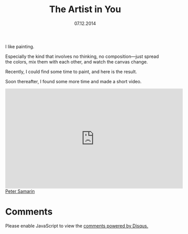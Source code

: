 #+STARTUP: overview
#+COLUMNS: %80ITEM  %7CLOCKSUM(Clocked) %5TODO(State)
#+TITLE:   The Artist in You
#+AUTHOR:  Peter Samarin
#+DATE:    07.12.2014
#+EMAIL:   peter.samarin@gmail.com
#+DESCRIPTION: Repetition of perceptron convergence algorithm from Haykin's book
#+KEYWORDS:  algorithm of the week, painting, arts, modern art, video
#+LANGUAGE:    en
#+OPTIONS: H:3 num:nil toc:nil \n:nil @:t ::t |:t ^:t -:t f:t *:t <:t
#+OPTIONS: TeX:t LaTeX:t skip:nil d:t todo:nil pri:nil
#+OPTIONS: tags:not-in-toc
#+OPTIONS: creator:nil author:nil email:nil date:nil title:t html-style:nil html-scripts:nil

# #+HTML_HTML5_FANCY: t
# #+HTML_MATHJAX: tagside: left font: "TeX" path: "https://cdn.mathjax.org/mathjax/latest/MathJax.js?config=TeX-AMS-MML_HTMLorMML"


I like painting.

Especially the kind that involves no thinking, no composition---just spread the colors, mix them with each other, and watch the canvas change.

Recently, I could find some time to paint, and here is the result.
#+CAPTION: 
#+ATTR_HTML: :width 640
[[../images/painting-001.jpg]]

Soon thereafter, I found some more time and made a short video.
#+HTML: <iframe width="560" height="315" src="https://www.youtube.com/embed/w7eiMXyJDF0" frameborder="0" allowfullscreen></iframe>



#+HTML: <br><div class='footer'><a href="http://peter-samarin.de">Peter Samarin</a></div>

* Comments
# Disqus
#+BEGIN_HTML
<div id="disqus_thread" aria-live="polite"><noscript>Please enable JavaScript to view the <a href="http://disqus.com/?ref_noscript">comments powered by Disqus.</a></noscript></div>
<script type="text/javascript">
  var disqus_shortname = 'oetrgithubcom';
  //var disqus_developer = 1;
  var disqus_identifier = 'http://peter-samarin.de/blog/the-artist-in-you.html';
  var disqus_url        = 'http://peter-samarin.de/blog/the-artist-in-you.html';

  var disqus_script = 'embed.js';
  (function () {
  var dsq = document.createElement('script'); dsq.type = 'text/javascript'; dsq.async = true;
  dsq.src = 'http://' + disqus_shortname + '.disqus.com/' + disqus_script;
  (document.getElementsByTagName('head')[0] || document.getElementsByTagName('body')[0]).appendChild(dsq);
  }());
</script>
#+END_HTML
* LATEX HEADER                                                     :noexport:
:PROPERTIES:
:ID:       181738e3-abe9-4761-97da-b8cb5c35f047
:PUBDATE:  <2015-07-26 Sun 01:45>
:END:
#+LaTeX_CLASS: org-article
#+LaTeX_CLASS_OPTIONS: [koma,a4paper,12pt,microtype,paralist,nofloat,colorlinks=true,linkcolor=gray,urlcolor=blue,citecolor=blue]
# FONT: Charter combined with Bera->replaced with inconsolata (first 2 from charter, one from bera)
# Packages
#+LATEX_HEADER: \usepackage[ngerman, num]{isodate}
#+LATEX_HEADER: \usepackage[utf8x]{inputenc}
#+LATEX_HEADER: \usepackage[ngerman]{babel} % this is needed for umlauts
#+LaTeX_HEADER: \usepackage[T1]{fontenc} 
#+LaTeX_HEADER: \usepackage[bitstream-charter]{mathdesign}
#+LaTeX_HEADER: \usepackage[scaled=.9]{helvet}
#+LaTeX_HEADER: \usepackage[scaled]{beramono}
#+LaTeX_HEADER: \usepackage{inconsolata}
#+LaTeX_HEADER: \usepackage[export]{adjustbox}

#+LATEX_HEADER: \usepackage[round]{natbib}
#+LATEX_HEADER: \usepackage{lastpage}
#+LATEX_HEADER: \usepackage[nottoc]{tocbibind}
#+LaTeX_HEADER: \usepackage[usenames,dvipsnames,svgnames,table]{xcolor}
#+LaTeX_HEADER: \definecolor{webgreen}{rgb}{0,.5,0}
#+LATEX_HEADER: \usepackage{setspace}
#+LATEX_HEADER: \onehalfspacing
#+LATEX_HEADER: \pagestyle{empty}

#+LaTeX_HEADER: \usepackage{longtable}
#+LaTeX_HEADER: \usepackage{indentfirst}
#+LaTeX_HEADER: \usepackage{float}
#+LATEX_HEADER: \usepackage{subfigure}
#+LaTeX_HEADER: \usepackage[format=plain,font=small]{caption}
#+LaTeX_HEADER: \usepackage[german,capitalise]{cleveref} % Has to be loaded after hyperref

# Make listings copyable
#+LaTeX_HEADER: \usepackage{listings}
#+LaTeX_HEADER: \definecolor{light-gray}{gray}{0.93}
#+LaTeX_HEADER: \definecolor{bluekeywords}{rgb}{0.13,0.13,1}
#+LaTeX_HEADER: \definecolor{greencomments}{rgb}{0,0.5,0}
#+LaTeX_HEADER: \definecolor{redstrings}{rgb}{0.9,0,0}

#+LATEX_HEADER: \lstset{keepspaces=false,
#+LATEX_HEADER: basicstyle=\footnotesize\ttfamily,
#+LATEX_HEADER: frame=L,
#+LATEX_HEADER: backgroundcolor=\color{light-gray},
#+LATEX_HEADER: extendedchars=true,
#+LATEX_HEADER: upquote=true,
#+LATEX_HEADER: showspaces=true,
#+LATEX_HEADER: showtabs=true,
#+LATEX_HEADER: breaklines=true,
#+LATEX_HEADER: showstringspaces=true,
#+LATEX_HEADER: breakatwhitespace=true, 
#+LATEX_HEADER: numbers=left,numberstyle=\tiny\color{gray},numbersep=10pt,stepnumber=1,firstnumber=1,numberfirstline=false,
#+LATEX_HEADER: keywordstyle=\color{bluekeywords},
#+LATEX_HEADER: stringstyle=\color{redstrings},
#+LATEX_HEADER: commentstyle=\color{greencomments},
#+LATEX_HEADER: literate={*}{{\char42}}1
#+LATEX_HEADER:          {\ }{{\copyablespace}}1}


#+LATEX_HEADER: \usepackage[space=true]{accsupp}
#+LATEX_HEADER: \newcommand{\copyablespace}{\BeginAccSupp{method=hex,unicode,ActualText=00A0}\ \EndAccSupp{}}

#+LATEX_HEADER: \usepackage{ifthen} % Allows the user of the \ifthenelse command
#+LATEX_HEADER: \newboolean{enable-backrefs} % Variable to enable backrefs in the bibliography
#+LATEX_HEADER: \setboolean{enable-backrefs}{false} % Variable value: true or false

#+LATEX_HEADER: \newcommand{\backrefnotcitedstring}{\relax} % (Not cited.)
#+LATEX_HEADER: \newcommand{\backrefcitedsinglestring}[1]{(cited on p. ~#1)}
#+LATEX_HEADER: \newcommand{\backrefcitedmultistring}[1]{(cited on pp. ~#1.)}
#+LATEX_HEADER: \ifthenelse{\boolean{enable-backrefs}} % If backrefs were enabled
#+LATEX_HEADER: {
#+LATEX_HEADER: \PassOptionsToPackage{hyperpageref}{backref}
#+LATEX_HEADER: \usepackage{backref} % to be loaded after hyperref package 
#+LATEX_HEADER: \renewcommand{\backreftwosep}{, ~} % separate 2 pages
#+LATEX_HEADER: \renewcommand{\backreflastsep}{, ~} % separate last of longer list
#+LATEX_HEADER: \renewcommand*{\backref}[1]{}  % disable standard
#+LATEX_HEADER: \renewcommand*{\backrefalt}[4]{% detailed backref
#+LATEX_HEADER: \ifcase #1 
#+LATEX_HEADER: \backrefnotcitedstring
#+LATEX_HEADER: \or
#+LATEX_HEADER: \backrefcitedsinglestring{#2}
#+LATEX_HEADER: \else
#+LATEX_HEADER: \backrefcitedmultistring{#2}
#+LATEX_HEADER: \fi}
#+LATEX_HEADER: }{\relax}

